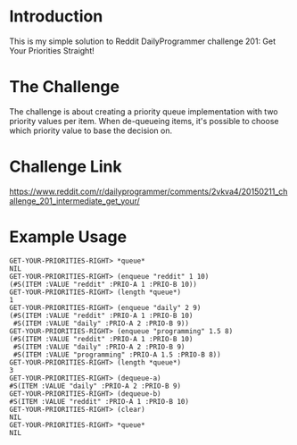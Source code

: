 * Introduction 
  This is my simple solution to Reddit DailyProgrammer challenge 201: Get Your Priorities Straight!
* The Challenge
  The challenge is about creating a priority queue implementation with two priority values per item. When de-queueing items, it's possible to choose which priority value to base the decision on.
* Challenge Link
  https://www.reddit.com/r/dailyprogrammer/comments/2vkva4/20150211_challenge_201_intermediate_get_your/
* Example Usage
#+BEGIN_SRC 
GET-YOUR-PRIORITIES-RIGHT> *queue*
NIL
GET-YOUR-PRIORITIES-RIGHT> (enqueue "reddit" 1 10)
(#S(ITEM :VALUE "reddit" :PRIO-A 1 :PRIO-B 10))
GET-YOUR-PRIORITIES-RIGHT> (length *queue*)
1
GET-YOUR-PRIORITIES-RIGHT> (enqueue "daily" 2 9)
(#S(ITEM :VALUE "reddit" :PRIO-A 1 :PRIO-B 10)
 #S(ITEM :VALUE "daily" :PRIO-A 2 :PRIO-B 9))
GET-YOUR-PRIORITIES-RIGHT> (enqueue "programming" 1.5 8)
(#S(ITEM :VALUE "reddit" :PRIO-A 1 :PRIO-B 10)
 #S(ITEM :VALUE "daily" :PRIO-A 2 :PRIO-B 9)
 #S(ITEM :VALUE "programming" :PRIO-A 1.5 :PRIO-B 8))
GET-YOUR-PRIORITIES-RIGHT> (length *queue*)
3
GET-YOUR-PRIORITIES-RIGHT> (dequeue-a)
#S(ITEM :VALUE "daily" :PRIO-A 2 :PRIO-B 9)
GET-YOUR-PRIORITIES-RIGHT> (dequeue-b)
#S(ITEM :VALUE "reddit" :PRIO-A 1 :PRIO-B 10)
GET-YOUR-PRIORITIES-RIGHT> (clear)
NIL
GET-YOUR-PRIORITIES-RIGHT> *queue*
NIL
#+END_SRC
